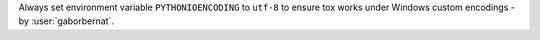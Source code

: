 Always set environment variable ``PYTHONIOENCODING`` to ``utf-8`` to ensure tox works under Windows custom encodings
- by :user:`gaborbernat`.
